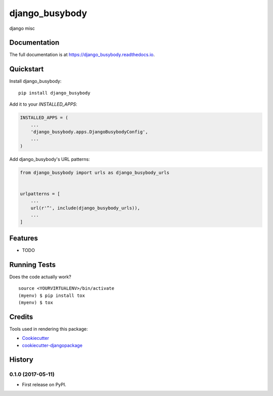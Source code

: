 =============================
django_busybody
=============================

.. image:: https://badge.fury.io/py/django_busybody.svg
    :target: https://badge.fury.io/py/django_busybody

.. image:: https://travis-ci.org/s1s5/django_busybody.svg?branch=master
    :target: https://travis-ci.org/s1s5/django_busybody

.. image:: https://codecov.io/gh/s1s5/django_busybody/branch/master/graph/badge.svg
    :target: https://codecov.io/gh/s1s5/django_busybody

django misc

Documentation
-------------

The full documentation is at https://django_busybody.readthedocs.io.

Quickstart
----------

Install django_busybody::

    pip install django_busybody

Add it to your `INSTALLED_APPS`:

.. code-block:: python

    INSTALLED_APPS = (
        ...
        'django_busybody.apps.DjangoBusybodyConfig',
        ...
    )

Add django_busybody's URL patterns:

.. code-block:: python

    from django_busybody import urls as django_busybody_urls


    urlpatterns = [
        ...
        url(r'^', include(django_busybody_urls)),
        ...
    ]

Features
--------

* TODO

Running Tests
-------------

Does the code actually work?

::

    source <YOURVIRTUALENV>/bin/activate
    (myenv) $ pip install tox
    (myenv) $ tox

Credits
-------

Tools used in rendering this package:

*  Cookiecutter_
*  `cookiecutter-djangopackage`_

.. _Cookiecutter: https://github.com/audreyr/cookiecutter
.. _`cookiecutter-djangopackage`: https://github.com/pydanny/cookiecutter-djangopackage




History
-------

0.1.0 (2017-05-11)
++++++++++++++++++

* First release on PyPI.



